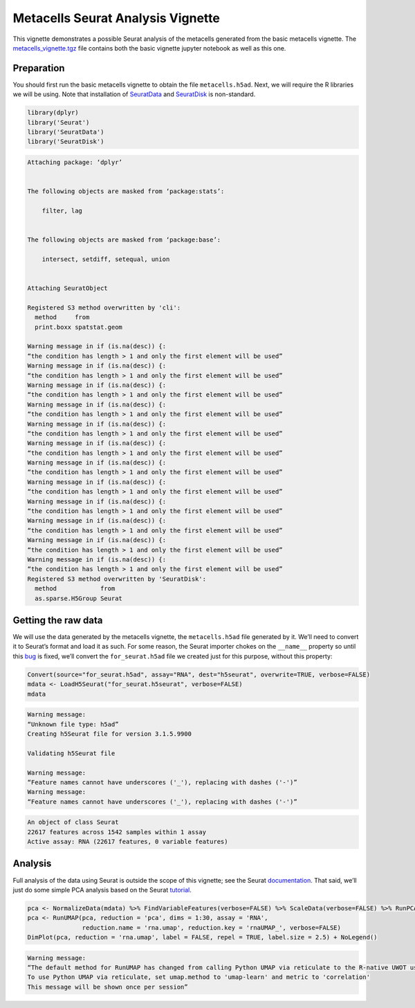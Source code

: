 Metacells Seurat Analysis Vignette
==================================

This vignette demonstrates a possible Seurat analysis of the metacells
generated from the basic metacells vignette. The
`metacells_vignette.tgz <http://www.wisdom.weizmann.ac.il/~atanay/metac_data/metacells_vignette.tgz>`__
file contains both the basic vignette jupyter notebook as well as this
one.

Preparation
-----------

You should first run the basic metacells vignette to obtain the file
``metacells.h5ad``. Next, we will require the R libraries we will be
using. Note that installation of
`SeuratData <https://github.com/satijalab/seurat-data>`__ and
`SeuratDisk <https://github.com/mojaveazure/seurat-disk>`__ is
non-standard.

.. code:: r

    library(dplyr)
    library('Seurat')
    library('SeuratData')
    library('SeuratDisk')


.. code::


    Attaching package: ‘dplyr’


    The following objects are masked from ‘package:stats’:

        filter, lag


    The following objects are masked from ‘package:base’:

        intersect, setdiff, setequal, union


    Attaching SeuratObject

    Registered S3 method overwritten by 'cli':
      method     from
      print.boxx spatstat.geom

    Warning message in if (is.na(desc)) {:
    “the condition has length > 1 and only the first element will be used”
    Warning message in if (is.na(desc)) {:
    “the condition has length > 1 and only the first element will be used”
    Warning message in if (is.na(desc)) {:
    “the condition has length > 1 and only the first element will be used”
    Warning message in if (is.na(desc)) {:
    “the condition has length > 1 and only the first element will be used”
    Warning message in if (is.na(desc)) {:
    “the condition has length > 1 and only the first element will be used”
    Warning message in if (is.na(desc)) {:
    “the condition has length > 1 and only the first element will be used”
    Warning message in if (is.na(desc)) {:
    “the condition has length > 1 and only the first element will be used”
    Warning message in if (is.na(desc)) {:
    “the condition has length > 1 and only the first element will be used”
    Warning message in if (is.na(desc)) {:
    “the condition has length > 1 and only the first element will be used”
    Warning message in if (is.na(desc)) {:
    “the condition has length > 1 and only the first element will be used”
    Warning message in if (is.na(desc)) {:
    “the condition has length > 1 and only the first element will be used”
    Warning message in if (is.na(desc)) {:
    “the condition has length > 1 and only the first element will be used”
    Registered S3 method overwritten by 'SeuratDisk':
      method            from
      as.sparse.H5Group Seurat



Getting the raw data
--------------------

We will use the data generated by the metacells vignette, the
``metacells.h5ad`` file generated by it. We’ll need to convert it to
Seurat’s format and load it as such. For some reason, the Seurat
importer chokes on the ``__name__`` property so until this
`bug <https://github.com/mojaveazure/seurat-disk/issues/82>`__ is fixed,
we’ll convert the ``for_seurat.h5ad`` file we created just for this
purpose, without this property:

.. code:: r

    Convert(source="for_seurat.h5ad", assay="RNA", dest="h5seurat", overwrite=TRUE, verbose=FALSE)
    mdata <- LoadH5Seurat("for_seurat.h5seurat", verbose=FALSE)
    mdata


.. code::

    Warning message:
    “Unknown file type: h5ad”
    Creating h5Seurat file for version 3.1.5.9900

    Validating h5Seurat file

    Warning message:
    “Feature names cannot have underscores ('_'), replacing with dashes ('-')”
    Warning message:
    “Feature names cannot have underscores ('_'), replacing with dashes ('-')”



.. code::

    An object of class Seurat
    22617 features across 1542 samples within 1 assay
    Active assay: RNA (22617 features, 0 variable features)


Analysis
--------

Full analysis of the data using Seurat is outside the scope of this
vignette; see the Seurat
`documentation <https://satijalab.org/seurat/index.html>`__. That said,
we’ll just do some simple PCA analysis based on the Seurat
`tutorial <https://satijalab.org/seurat/articles/weighted_nearest_neighbor_analysis.html>`__.

.. code:: r

    pca <- NormalizeData(mdata) %>% FindVariableFeatures(verbose=FALSE) %>% ScaleData(verbose=FALSE) %>% RunPCA(verbose=FALSE)
    pca <- RunUMAP(pca, reduction = 'pca', dims = 1:30, assay = 'RNA',
                   reduction.name = 'rna.umap', reduction.key = 'rnaUMAP_', verbose=FALSE)
    DimPlot(pca, reduction = 'rna.umap', label = FALSE, repel = TRUE, label.size = 2.5) + NoLegend()


.. code::

    Warning message:
    “The default method for RunUMAP has changed from calling Python UMAP via reticulate to the R-native UWOT using the cosine metric
    To use Python UMAP via reticulate, set umap.method to 'umap-learn' and metric to 'correlation'
    This message will be shown once per session”



.. image:: output_6_1.png
   :width: 420px
   :height: 420px

